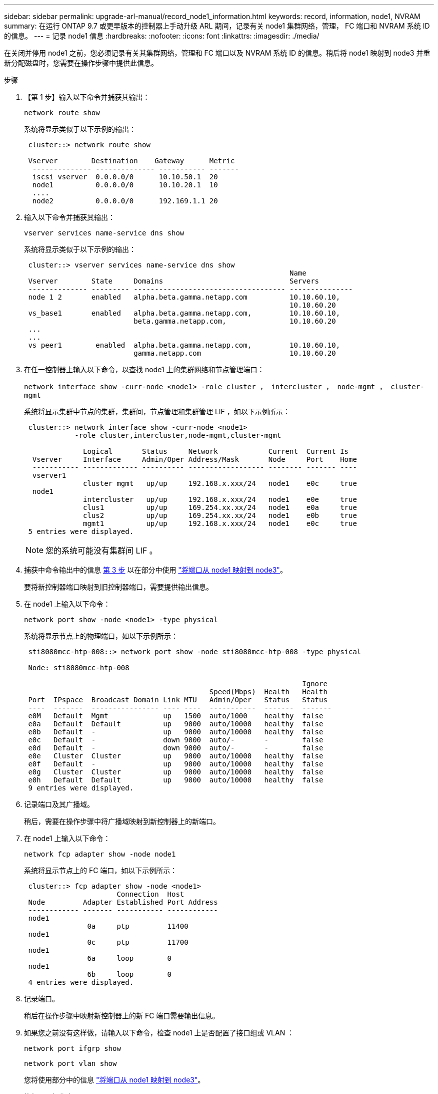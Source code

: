 ---
sidebar: sidebar 
permalink: upgrade-arl-manual/record_node1_information.html 
keywords: record, information, node1, NVRAM 
summary: 在运行 ONTAP 9.7 或更早版本的控制器上手动升级 ARL 期间，记录有关 node1 集群网络，管理， FC 端口和 NVRAM 系统 ID 的信息。 
---
= 记录 node1 信息
:hardbreaks:
:nofooter: 
:icons: font
:linkattrs: 
:imagesdir: ./media/


[role="lead"]
在关闭并停用 node1 之前，您必须记录有关其集群网络，管理和 FC 端口以及 NVRAM 系统 ID 的信息。稍后将 node1 映射到 node3 并重新分配磁盘时，您需要在操作步骤中提供此信息。

.步骤
. 【第 1 步】输入以下命令并捕获其输出：
+
`network route show`

+
系统将显示类似于以下示例的输出：

+
[listing]
----
 cluster::> network route show

 Vserver        Destination    Gateway      Metric
  -------------- -------------- ----------- -------
  iscsi vserver  0.0.0.0/0      10.10.50.1  20
  node1          0.0.0.0/0      10.10.20.1  10
  ....
  node2          0.0.0.0/0      192.169.1.1 20
----
. 输入以下命令并捕获其输出：
+
`vserver services name-service dns show`

+
系统将显示类似于以下示例的输出：

+
[listing]
----
 cluster::> vserver services name-service dns show
                                                               Name
 Vserver        State     Domains                              Servers
 -------------- --------- ------------------------------------ ---------------
 node 1 2       enabled   alpha.beta.gamma.netapp.com          10.10.60.10,
                                                               10.10.60.20
 vs_base1       enabled   alpha.beta.gamma.netapp.com,         10.10.60.10,
                          beta.gamma.netapp.com,               10.10.60.20
 ...
 ...
 vs peer1        enabled  alpha.beta.gamma.netapp.com,         10.10.60.10,
                          gamma.netapp.com                     10.10.60.20
----
. [[man_record_node1_step3]] 在任一控制器上输入以下命令，以查找 node1 上的集群网络和节点管理端口：
+
`network interface show -curr-node <node1> -role cluster ， intercluster ， node-mgmt ， cluster-mgmt`

+
系统将显示集群中节点的集群，集群间，节点管理和集群管理 LIF ，如以下示例所示：

+
[listing]
----
 cluster::> network interface show -curr-node <node1>
            -role cluster,intercluster,node-mgmt,cluster-mgmt

              Logical       Status     Network            Current  Current Is
  Vserver     Interface     Admin/Oper Address/Mask       Node     Port    Home
  ----------- ------------- ---------- ------------------ -------- ------- ----
  vserver1
              cluster mgmt   up/up     192.168.x.xxx/24   node1    e0c     true
  node1
              intercluster   up/up     192.168.x.xxx/24   node1    e0e     true
              clus1          up/up     169.254.xx.xx/24   node1    e0a     true
              clus2          up/up     169.254.xx.xx/24   node1    e0b     true
              mgmt1          up/up     192.168.x.xxx/24   node1    e0c     true
 5 entries were displayed.
----
+

NOTE: 您的系统可能没有集群间 LIF 。

. 捕获中命令输出中的信息 <<man_record_node1_step3,第 3 步>> 以在部分中使用 link:map_ports_node1_node3.html["将端口从 node1 映射到 node3"]。
+
要将新控制器端口映射到旧控制器端口，需要提供输出信息。

. 在 node1 上输入以下命令：
+
`network port show -node <node1> -type physical`

+
系统将显示节点上的物理端口，如以下示例所示：

+
[listing]
----
 sti8080mcc-htp-008::> network port show -node sti8080mcc-htp-008 -type physical

 Node: sti8080mcc-htp-008

                                                                  Ignore
                                            Speed(Mbps)  Health   Health
 Port  IPspace  Broadcast Domain Link MTU   Admin/Oper   Status   Status
 ----  -------  ---------------- ---- ----  -----------  -------  -------
 e0M   Default  Mgmt             up   1500  auto/1000    healthy  false
 e0a   Default  Default          up   9000  auto/10000   healthy  false
 e0b   Default  -                up   9000  auto/10000   healthy  false
 e0c   Default  -                down 9000  auto/-       -        false
 e0d   Default  -                down 9000  auto/-       -        false
 e0e   Cluster  Cluster          up   9000  auto/10000   healthy  false
 e0f   Default  -                up   9000  auto/10000   healthy  false
 e0g   Cluster  Cluster          up   9000  auto/10000   healthy  false
 e0h   Default  Default          up   9000  auto/10000   healthy  false
 9 entries were displayed.
----
. 记录端口及其广播域。
+
稍后，需要在操作步骤中将广播域映射到新控制器上的新端口。

. 在 node1 上输入以下命令：
+
`network fcp adapter show -node node1`

+
系统将显示节点上的 FC 端口，如以下示例所示：

+
[listing]
----
 cluster::> fcp adapter show -node <node1>
                      Connection  Host
 Node         Adapter Established Port Address
 ------------ ------- ----------- ------------
 node1
               0a     ptp         11400
 node1
               0c     ptp         11700
 node1
               6a     loop        0
 node1
               6b     loop        0
 4 entries were displayed.
----
. 记录端口。
+
稍后在操作步骤中映射新控制器上的新 FC 端口需要输出信息。

. 如果您之前没有这样做，请输入以下命令，检查 node1 上是否配置了接口组或 VLAN ：
+
`network port ifgrp show`

+
`network port vlan show`

+
您将使用部分中的信息 link:map_ports_node1_node3.html["将端口从 node1 映射到 node3"]。

. 执行以下操作之一：
+
[cols="60,40"]
|===
| 如果您 ... | 那么 ... 


| 已在部分中记录 NVRAM 系统 ID 编号 link:prepare_nodes_for_upgrade.html["准备要升级的节点"]。 | 转到下一部分， link:retire_node1.html["停用 node1"]。 


| 未在部分中记录 NVRAM 系统 ID 编号 link:prepare_nodes_for_upgrade.html["准备要升级的节点"] | 完成 <<man_record_node1_step11,第 11 步>> 和 <<man_record_node1_step12,第 12 步>> 然后继续 link:retire_node1.html["停用 node1"]。 
|===
. 【 man_record_node1_step11]] 在任一控制器上输入以下命令：
+
`ssystem node show -instance -node node1`

+
系统将显示 node1 的相关信息，如以下示例所示：

+
[listing]
----
 cluster::> system node show -instance -node <node1>
                              Node: node1
                             Owner:
                          Location: GDl
                             Model: FAS6240
                     Serial Number: 700000484678
                         Asset Tag: -
                            Uptime: 20 days 00:07
                   NVRAM System ID: 1873757983
                         System ID: 1873757983
                            Vendor: NetApp
                            Health: true
                       Eligibility: true
----
. [[man_record_node1_step12]] 记录要在部分中使用的 NVRAM 系统 ID 编号 link:install_boot_node3.html["安装并启动 node3"]。

